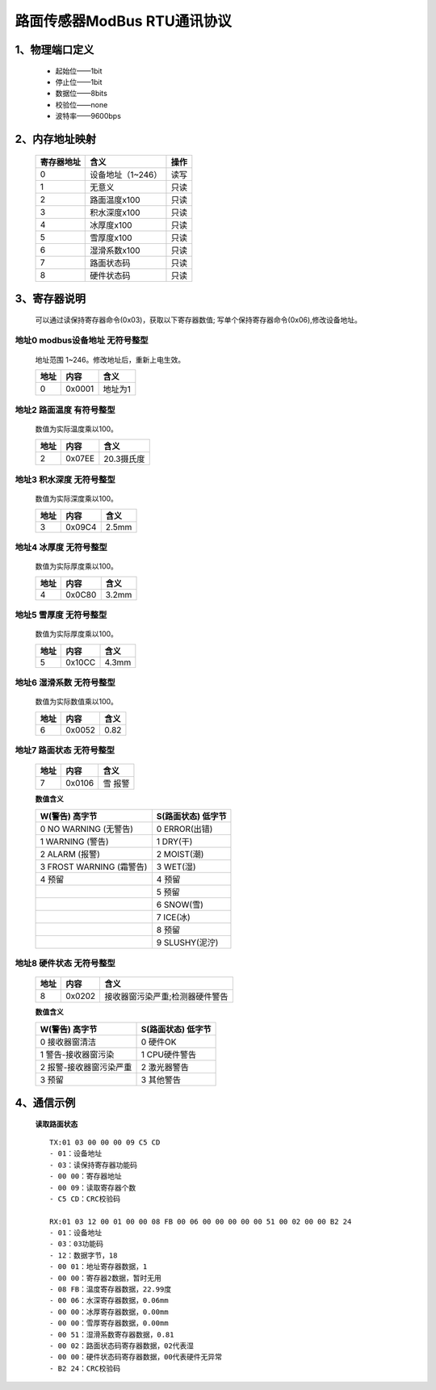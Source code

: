 ============================
路面传感器ModBus RTU通讯协议
============================


---------------------
1、物理端口定义
---------------------
 - 起始位——1bit
 - 停止位——1bit
 - 数据位——8bits
 - 校验位——none
 - 波特率——9600bps

---------------------
2、内存地址映射
---------------------
 ===============  =================  ==== 
 寄存器地址       含义               操作         
 ===============  =================  ====
 0                设备地址（1~246）  读写
 1                无意义             只读
 2                路面温度x100       只读
 3                积水深度x100       只读
 4                冰厚度x100         只读
 5                雪厚度x100         只读 
 6                湿滑系数x100       只读
 7                路面状态码         只读
 8                硬件状态码         只读
 ===============  =================  ====


---------------------
3、寄存器说明
---------------------
 可以通过读保持寄存器命令(0x03)，获取以下寄存器数值; 写单个保持寄存器命令(0x06),修改设备地址。

^^^^^^^^^^^^^^^^^^^^^^^^^^^^^^^^^^
地址0  modbus设备地址  无符号整型
^^^^^^^^^^^^^^^^^^^^^^^^^^^^^^^^^^ 
 地址范围 1~246。修改地址后，重新上电生效。

 =====  ========  ===========
 地址    内容     含义              
 =====  ========  ===========
 0       0x0001   地址为1                 
 =====  ========  ===========
 
^^^^^^^^^^^^^^^^^^^^^^^^^^^^^^^^^^
地址2  路面温度  有符号整型
^^^^^^^^^^^^^^^^^^^^^^^^^^^^^^^^^^ 
 数值为实际温度乘以100。

 =====  ========  ===========
 地址    内容     含义              
 =====  ========  ===========
 2       0x07EE   20.3摄氏度                 
 =====  ========  ===========
  
^^^^^^^^^^^^^^^^^^^^^^^^^^^^^^^^^^
地址3  积水深度  无符号整型
^^^^^^^^^^^^^^^^^^^^^^^^^^^^^^^^^^ 
 数值为实际深度乘以100。

 =====  ========  ===========
 地址    内容     含义              
 =====  ========  ===========
 3       0x09C4   2.5mm                 
 =====  ========  ===========
  
^^^^^^^^^^^^^^^^^^^^^^^^^^^^^^^^^^
地址4  冰厚度  无符号整型
^^^^^^^^^^^^^^^^^^^^^^^^^^^^^^^^^^ 
 数值为实际厚度乘以100。

 =====  ========  ===========
 地址    内容     含义              
 =====  ========  ===========
 4       0x0C80   3.2mm                 
 =====  ========  ===========
  
^^^^^^^^^^^^^^^^^^^^^^^^^^^^^^^^^^
地址5  雪厚度  无符号整型
^^^^^^^^^^^^^^^^^^^^^^^^^^^^^^^^^^ 
 数值为实际厚度乘以100。

 =====  ========  ===========
 地址    内容     含义              
 =====  ========  ===========
 5       0x10CC   4.3mm                 
 =====  ========  ===========
  
^^^^^^^^^^^^^^^^^^^^^^^^^^^^^^^^^^
地址6  湿滑系数  无符号整型
^^^^^^^^^^^^^^^^^^^^^^^^^^^^^^^^^^ 
 数值为实际数值乘以100。

 =====  ========  ===========
 地址    内容     含义              
 =====  ========  ===========
 6       0x0052   0.82                 
 =====  ========  ===========
  
^^^^^^^^^^^^^^^^^^^^^^^^^^^^^^^^^^
地址7  路面状态  无符号整型
^^^^^^^^^^^^^^^^^^^^^^^^^^^^^^^^^^ 

 =====  ========  ===========
 地址    内容     含义              
 =====  ========  ===========
 7       0x0106   雪 报警                 
 =====  ========  ===========
 
 **数值含义**

 ========================  ===================
 W(警告) 高字节            S(路面状态) 低字节 
 ========================  =================== 
 0 NO WARNING (无警告)     0 ERROR(出错)
 1 WARNING (警告)          1 DRY(干)           
 2 ALARM (报警)            2 MOIST(潮)     
 3 FROST WARNING (霜警告)  3 WET(湿)  
 4 预留                    4 预留 
 \                         5 预留      
 \                         6 SNOW(雪)     
 \                         7 ICE(冰)      
 \                         8 预留     
 \                         9 SLUSHY(泥泞)
 ========================  =================== 
 
^^^^^^^^^^^^^^^^^^^^^^^^^^^^^^^^^^
地址8  硬件状态  无符号整型
^^^^^^^^^^^^^^^^^^^^^^^^^^^^^^^^^^ 

 =====  ========  ================================
 地址    内容     含义              
 =====  ========  ================================
 8       0x0202   接收器窗污染严重;检测器硬件警告                 
 =====  ========  ================================

 **数值含义**

 ========================  ===================
 W(警告) 高字节            S(路面状态) 低字节 
 ========================  =================== 
 0 接收器窗清洁            0 硬件OK
 1 警告-接收器窗污染       1 CPU硬件警告          
 2 报警-接收器窗污染严重   2 激光器警告  
 3 预留                    3 其他警告
 ========================  =================== 
 
--------------------------
4、通信示例
--------------------------
 **读取路面状态**

 ::

        TX:01 03 00 00 00 09 C5 CD
        - 01：设备地址
        - 03：读保持寄存器功能码
        - 00 00：寄存器地址
        - 00 09：读取寄存器个数
        - C5 CD：CRC校验码

        RX:01 03 12 00 01 00 00 08 FB 00 06 00 00 00 00 00 51 00 02 00 00 B2 24
        - 01：设备地址
        - 03：03功能码
        - 12：数据字节，18
        - 00 01：地址寄存器数据，1
        - 00 00：寄存器2数据，暂时无用
        - 08 FB：温度寄存器数据，22.99度
        - 00 06：水深寄存器数据，0.06mm
        - 00 00：冰厚寄存器数据，0.00mm
        - 00 00：雪厚寄存器数据，0.00mm
        - 00 51：湿滑系数寄存器数据，0.81
        - 00 02：路面状态码寄存器数据，02代表湿
        - 00 00：硬件状态码寄存器数据，00代表硬件无异常
        - B2 24：CRC校验码


 


